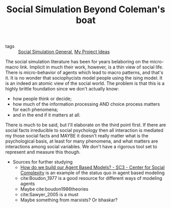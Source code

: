 #+TITLE: Social Simulation Beyond Coleman's boat

- tags ::  [[file:20200520182016-social_simulation_general.org][Social Simulation General]], [[file:20200520213408-my_project_ideas.org][My Project Ideas]]

The social simulation literature has been for years belaboring on the micro-macro link. Implicit in much their work, however, is a thin view of social life.
There is micro-behavior of agents which lead to macro patterns, and that's it. It is no wonder that sociophycists model people using the ising model. It is an indeed an atomic view of the social world. The problem is that this is a highly brittle foundation since we don't actually know:
- how people think or decide;
- how much of the information processing AND choice process matters for each phenomena;
- and in the end if it matters at all.

There is much to be said, but I'll elaborate on the third point first. If there are social facts irreducible to social psychology then all interaction is mediated my those social facts and MAYBE it doesn't really matter what is the psychological basis, at least for many phenomena, and what matters are interactions among social variables. We don't have a rigorous tool set to represent and measure this though.



- Sources for further studying
  - [[http://www.sc3.center/how-do-we-build-our-agent-based-models/][How do we build our Agent Based Models? - SC3 - Center for Social Complexity]] is an example of the status quo in agent based modeling
  - cite:Boudon_1977 is a good resource for different ways of modeling agents
  - Maybe cite:boudon1986theories
  - cite:Sawyer_2005 is a must
  - Maybe something from marxists? Or bhaskar?
